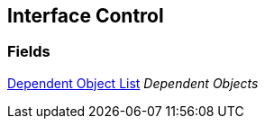 [#manual/interface-control]

## Interface Control

### Fields

<<manual/dependent-object-list,Dependent Object List>> _Dependent Objects_::

ifdef::backend-multipage_html5[]
link:reference/interface-control.html[Reference]
endif::[]